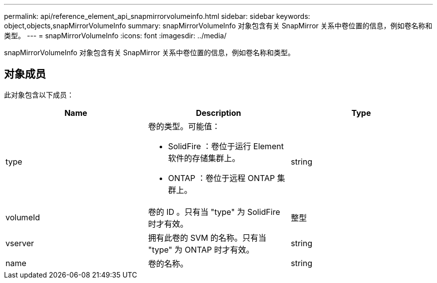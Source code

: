 ---
permalink: api/reference_element_api_snapmirrorvolumeinfo.html 
sidebar: sidebar 
keywords: object,objects,snapMirrorVolumeInfo 
summary: snapMirrorVolumeInfo 对象包含有关 SnapMirror 关系中卷位置的信息，例如卷名称和类型。 
---
= snapMirrorVolumeInfo
:icons: font
:imagesdir: ../media/


[role="lead"]
snapMirrorVolumeInfo 对象包含有关 SnapMirror 关系中卷位置的信息，例如卷名称和类型。



== 对象成员

此对象包含以下成员：

|===
| Name | Description | Type 


 a| 
type
 a| 
卷的类型。可能值：

* SolidFire ：卷位于运行 Element 软件的存储集群上。
* ONTAP ：卷位于远程 ONTAP 集群上。

 a| 
string



 a| 
volumeId
 a| 
卷的 ID 。只有当 "type" 为 SolidFire 时才有效。
 a| 
整型



 a| 
vserver
 a| 
拥有此卷的 SVM 的名称。只有当 "type" 为 ONTAP 时才有效。
 a| 
string



 a| 
name
 a| 
卷的名称。
 a| 
string

|===